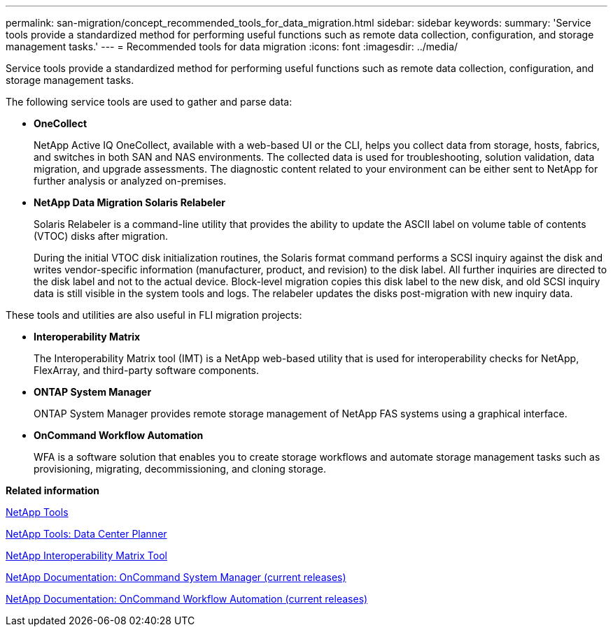 ---
permalink: san-migration/concept_recommended_tools_for_data_migration.html
sidebar: sidebar
keywords: 
summary: 'Service tools provide a standardized method for performing useful functions such as remote data collection, configuration, and storage management tasks.'
---
= Recommended tools for data migration
:icons: font
:imagesdir: ../media/

[.lead]
Service tools provide a standardized method for performing useful functions such as remote data collection, configuration, and storage management tasks.

The following service tools are used to gather and parse data:

* *OneCollect*
+
NetApp Active IQ OneCollect, available with a web-based UI or the CLI, helps you collect data from storage, hosts, fabrics, and switches in both SAN and NAS environments. The collected data is used for troubleshooting, solution validation, data migration, and upgrade assessments. The diagnostic content related to your environment can be either sent to NetApp for further analysis or analyzed on-premises.

* *NetApp Data Migration Solaris Relabeler*
+
Solaris Relabeler is a command-line utility that provides the ability to update the ASCII label on volume table of contents (VTOC) disks after migration.
+
During the initial VTOC disk initialization routines, the Solaris format command performs a SCSI inquiry against the disk and writes vendor-specific information (manufacturer, product, and revision) to the disk label. All further inquiries are directed to the disk label and not to the actual device. Block-level migration copies this disk label to the new disk, and old SCSI inquiry data is still visible in the system tools and logs. The relabeler updates the disks post-migration with new inquiry data.

These tools and utilities are also useful in FLI migration projects:

* *Interoperability Matrix*
+
The Interoperability Matrix tool (IMT) is a NetApp web-based utility that is used for interoperability checks for NetApp, FlexArray, and third-party software components.

* *ONTAP System Manager*
+
ONTAP System Manager provides remote storage management of NetApp FAS systems using a graphical interface.

* *OnCommand Workflow Automation*
+
WFA is a software solution that enables you to create storage workflows and automate storage management tasks such as provisioning, migrating, decommissioning, and cloning storage.

*Related information*

https://mysupport.netapp.com/site/tools[NetApp Tools]

http://mysupport.netapp.com/NOW/download/tools/ndcp/[NetApp Tools: Data Center Planner]

https://mysupport.netapp.com/matrix[NetApp Interoperability Matrix Tool]

http://mysupport.netapp.com/documentation/productlibrary/index.html?productID=61372[NetApp Documentation: OnCommand System Manager (current releases)]

http://mysupport.netapp.com/documentation/productlibrary/index.html?productID=61550[NetApp Documentation: OnCommand Workflow Automation (current releases)]
